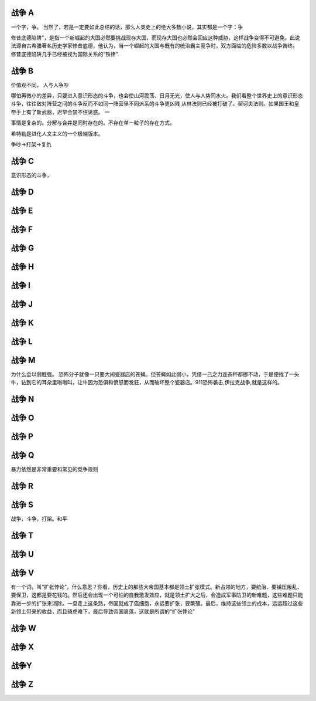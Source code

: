 战争 A
======

一个字，争。
当然了，若是一定要如此总结的话，那么人类史上的绝大多数小说，其实都是一个字：争


修昔底德陷阱”，是指一个新崛起的大国必然要挑战现存大国，而现存大国也必然会回应这种威胁，这样战争变得不可避免。此说法源自古希腊著名历史学家修昔底德，他认为，当一个崛起的大国与既有的统治霸主竞争时，双方面临的危险多数以战争告终。 修昔底德陷阱几乎已经被视为国际关系的“铁律”.

战争 B
======

价值观不同， 人与人争吵

哪怕再微小的差异，只要进入意识形态的斗争，也会使山河震荡、日月无光，使人与人势同水火。我们看整个世界史上的意识形态斗争，往往敌对阵营之间的斗争反而不如同一阵营里不同派系的斗争更凶残
从林法则已经被打破了。契诃夫法则。如果国王和皇帝手上有了新武器，迟早会禁不住诱惑。 一

事情是复杂的。分解与合并是同时存在的。不存在单一粒子的存在方式。

希特勒是进化人文主义的一个极端版本。

争吵->打架->复仇

战争 C
======

意识形态的斗争，

战争 D
======

战争 E
======



战争 F
======

战争 G
======

战争 H
======

战争 I
======

战争 J
======

战争 K
======

战争 L
======

战争 M
======

为什么会以弱胜强。
恐怖分子就像一只要大闹瓷器店的苍蝇。但苍蝇如此弱小，凭借一己之力连茶杯都挪不动，于是便找了一头牛，钻到它的耳朵里嗡嗡叫，让牛因为恐俱和愤怒而发狂，从而破坏整个瓷器店。911恐怖袭击,伊拉克战争,就是这样的。


战争 N
======

战争 O
======

战争 P
======

战争 Q
======

暴力依然是非常重要和常见的竞争规则

战争 R
======

战争 S
======

战争，斗争，打架。和平

战争 T
======

战争 U
======

战争 V
======

有一个词，叫“扩张悖论”，什么意思？你看，历史上的那些大帝国基本都是领土扩张模式。新占领的地方，要统治、要镇压叛乱、要保卫，这都是要花钱的。然后还会出现一个可怕的自我激发效应，就是领土扩大之后，会造成军事防卫的新难题，这些难题只能靠进一步的扩张来消除。一旦走上这条路，帝国就成了癌细胞，永远要扩张，要繁殖。最后，维持这些领土的成本，远远超过这些新领土带来的收益，而且骑虎难下，最后导致帝国衰落，这就是所谓的“扩张悖论”

战争 W
======

战争 X
======

战争Y
======

战争 Z
======
